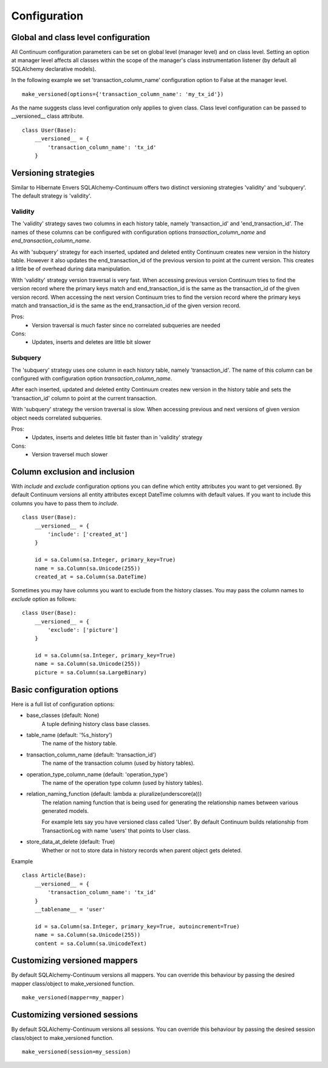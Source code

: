 Configuration
=============

Global and class level configuration
------------------------------------

All Continuum configuration parameters can be set on global level (manager level) and on class level. Setting an option at manager level affects all classes within the scope of the manager's class instrumentation listener (by default all SQLAlchemy declarative models).

In the following example we set 'transaction_column_name' configuration option to False at the manager level.

::


    make_versioned(options={'transaction_column_name': 'my_tx_id'})



As the name suggests class level configuration only applies to given class. Class level configuration can be passed to __versioned__ class attribute.


::


    class User(Base):
        __versioned__ = {
            'transaction_column_name': 'tx_id'
        }


Versioning strategies
---------------------


Similar to Hibernate Envers SQLAlchemy-Continuum offers two distinct versioning strategies 'validity' and 'subquery'. The default strategy is 'validity'.


Validity
^^^^^^^^

The 'validity' strategy saves two columns in each history table, namely 'transaction_id' and 'end_transaction_id'. The names of these columns can be configured with configuration options `transaction_column_name` and `end_transaction_column_name`.

As with 'subquery' strategy for each inserted, updated and deleted entity Continuum creates new version in the history table. However it also updates the end_transaction_id of the previous version to point at the current version. This creates a little be of overhead during data manipulation.

With 'validity' strategy version traversal is very fast. When accessing previous version Continuum tries to find the version record where the primary keys match and end_transaction_id is the same as the transaction_id of the given version record. When accessing the next version Continuum tries to find the version record where the primary keys match and transaction_id is the same as the end_transaction_id of the given version record.


Pros:
    * Version traversal is much faster since no correlated subqueries are needed


Cons:
    * Updates, inserts and deletes are little bit slower


Subquery
^^^^^^^^

The 'subquery' strategy uses one column in each history table, namely 'transaction_id'. The name of this column can be configured with configuration option `transaction_column_name`.

After each inserted, updated and deleted entity Continuum creates new version in the history table and sets the 'transaction_id' column to point at the current transaction.

With 'subquery' strategy the version traversal is slow. When accessing previous and next versions of given version object needs correlated subqueries.


Pros:
    * Updates, inserts and deletes little bit faster than in 'validity' strategy

Cons:
    * Version traversel much slower



Column exclusion and inclusion
------------------------------

With `include` and `exclude` configuration options you can define which entity attributes you want to get versioned. By default Continuum versions all entity attributes except DateTime columns with default values. If you want to include this columns you have to pass them to `include`.


::


    class User(Base):
        __versioned__ = {
            'include': ['created_at']
        }

        id = sa.Column(sa.Integer, primary_key=True)
        name = sa.Column(sa.Unicode(255))
        created_at = sa.Column(sa.DateTime)


Sometimes you may have columns you want to exclude from the history classes. You may pass the column names to `exclude` option as follows:

::


    class User(Base):
        __versioned__ = {
            'exclude': ['picture']
        }

        id = sa.Column(sa.Integer, primary_key=True)
        name = sa.Column(sa.Unicode(255))
        picture = sa.Column(sa.LargeBinary)




Basic configuration options
---------------------------

Here is a full list of configuration options:

* base_classes (default: None)
    A tuple defining history class base classes.

* table_name (default: '%s_history')
    The name of the history table.

* transaction_column_name (default: 'transaction_id')
    The name of the transaction column (used by history tables).

* operation_type_column_name (default: 'operation_type')
    The name of the operation type column (used by history tables).

* relation_naming_function (default: lambda a: pluralize(underscore(a)))
    The relation naming function that is being used for generating the relationship names between various generated models.

    For example lets say you have versioned class called 'User'. By default Continuum builds relationship from TransactionLog with name 'users' that points to User class.

* store_data_at_delete (default: True)
    Whether or not to store data in history records when parent object gets deleted.


Example
::


    class Article(Base):
        __versioned__ = {
            'transaction_column_name': 'tx_id'
        }
        __tablename__ = 'user'

        id = sa.Column(sa.Integer, primary_key=True, autoincrement=True)
        name = sa.Column(sa.Unicode(255))
        content = sa.Column(sa.UnicodeText)


Customizing versioned mappers
-----------------------------

By default SQLAlchemy-Continuum versions all mappers. You can override this behaviour by passing the desired mapper class/object to make_versioned function.


::

    make_versioned(mapper=my_mapper)


Customizing versioned sessions
------------------------------


By default SQLAlchemy-Continuum versions all sessions. You can override this behaviour by passing the desired session class/object to make_versioned function.


::

    make_versioned(session=my_session)

